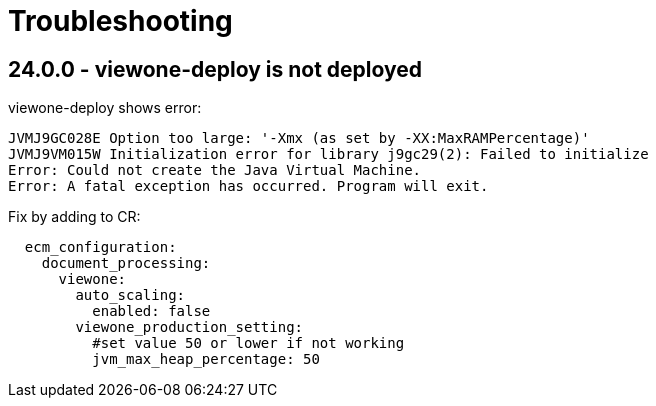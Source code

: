 = Troubleshooting

== 24.0.0 - viewone-deploy is not deployed

viewone-deploy shows error:

```
JVMJ9GC028E Option too large: '-Xmx (as set by -XX:MaxRAMPercentage)'
JVMJ9VM015W Initialization error for library j9gc29(2): Failed to initialize
Error: Could not create the Java Virtual Machine.
Error: A fatal exception has occurred. Program will exit.
```

Fix by adding to CR:

```
  ecm_configuration:
    document_processing:
      viewone:
        auto_scaling:
          enabled: false
        viewone_production_setting:
          #set value 50 or lower if not working
          jvm_max_heap_percentage: 50
```